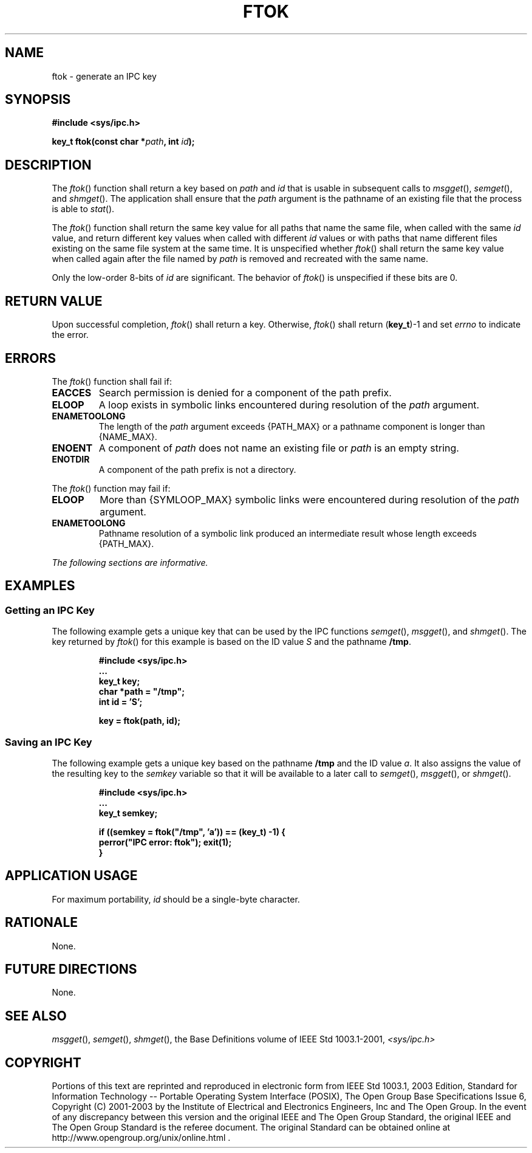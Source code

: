 .\" Copyright (c) 2001-2003 The Open Group, All Rights Reserved 
.TH "FTOK" 3 2003 "IEEE/The Open Group" "POSIX Programmer's Manual"
.\" ftok 
.SH NAME
ftok \- generate an IPC key
.SH SYNOPSIS
.LP
\fB#include <sys/ipc.h>
.br
.sp
key_t ftok(const char *\fP\fIpath\fP\fB, int\fP \fIid\fP\fB); \fP
\fB
.br
\fP
.SH DESCRIPTION
.LP
The \fIftok\fP() function shall return a key based on \fIpath\fP and
\fIid\fP that is usable in subsequent calls to \fImsgget\fP(), \fIsemget\fP(),
and \fIshmget\fP(). The application shall ensure that the \fIpath\fP
argument is the pathname of an
existing file that the process is able to \fIstat\fP().
.LP
The \fIftok\fP() function shall return the same key value for all
paths that name the same file, when called with the same
\fIid\fP value, and return different key values when called with different
\fIid\fP values or with paths that name different
files existing on the same file system at the same time. It is unspecified
whether \fIftok\fP() shall return the same key value
when called again after the file named by \fIpath\fP is removed and
recreated with the same name.
.LP
Only the low-order 8-bits of \fIid\fP are significant. The behavior
of \fIftok\fP() is unspecified if these bits are 0.
.SH RETURN VALUE
.LP
Upon successful completion, \fIftok\fP() shall return a key. Otherwise,
\fIftok\fP() shall return (\fBkey_t\fP)-1 and set
\fIerrno\fP to indicate the error.
.SH ERRORS
.LP
The \fIftok\fP() function shall fail if:
.TP 7
.B EACCES
Search permission is denied for a component of the path prefix.
.TP 7
.B ELOOP
A loop exists in symbolic links encountered during resolution of the
\fIpath\fP argument.
.TP 7
.B ENAMETOOLONG
The length of the \fIpath\fP argument exceeds {PATH_MAX} or a pathname
component is longer than {NAME_MAX}.
.TP 7
.B ENOENT
A component of \fIpath\fP does not name an existing file or \fIpath\fP
is an empty string.
.TP 7
.B ENOTDIR
A component of the path prefix is not a directory.
.sp
.LP
The \fIftok\fP() function may fail if:
.TP 7
.B ELOOP
More than {SYMLOOP_MAX} symbolic links were encountered during resolution
of the \fIpath\fP argument.
.TP 7
.B ENAMETOOLONG
Pathname resolution of a symbolic link produced an intermediate result
whose length exceeds {PATH_MAX}.
.sp
.LP
\fIThe following sections are informative.\fP
.SH EXAMPLES
.SS Getting an IPC Key
.LP
The following example gets a unique key that can be used by the IPC
functions \fIsemget\fP(), \fImsgget\fP(), and \fIshmget\fP(). The
key returned by \fIftok\fP() for this example is based on the ID value
\fIS\fP and the pathname \fB/tmp\fP.
.sp
.RS
.nf

\fB#include <sys/ipc.h>
\&...
key_t key;
char *path = "/tmp";
int id = 'S';
.sp

key = ftok(path, id);
\fP
.fi
.RE
.SS Saving an IPC Key
.LP
The following example gets a unique key based on the pathname \fB/tmp\fP
and the ID value \fIa\fP. It also assigns the value
of the resulting key to the \fIsemkey\fP variable so that it will
be available to a later call to \fIsemget\fP(), \fImsgget\fP(), or
\fIshmget\fP().
.sp
.RS
.nf

\fB#include <sys/ipc.h>
\&...
key_t semkey;
.sp

if ((semkey = ftok("/tmp", 'a')) == (key_t) -1) {
    perror("IPC error: ftok"); exit(1);
}
\fP
.fi
.RE
.SH APPLICATION USAGE
.LP
For maximum portability, \fIid\fP should be a single-byte character.
.SH RATIONALE
.LP
None.
.SH FUTURE DIRECTIONS
.LP
None.
.SH SEE ALSO
.LP
\fImsgget\fP(), \fIsemget\fP(), \fIshmget\fP(), the Base Definitions
volume of IEEE\ Std\ 1003.1-2001, \fI<sys/ipc.h>\fP
.SH COPYRIGHT
Portions of this text are reprinted and reproduced in electronic form
from IEEE Std 1003.1, 2003 Edition, Standard for Information Technology
-- Portable Operating System Interface (POSIX), The Open Group Base
Specifications Issue 6, Copyright (C) 2001-2003 by the Institute of
Electrical and Electronics Engineers, Inc and The Open Group. In the
event of any discrepancy between this version and the original IEEE and
The Open Group Standard, the original IEEE and The Open Group Standard
is the referee document. The original Standard can be obtained online at
http://www.opengroup.org/unix/online.html .
